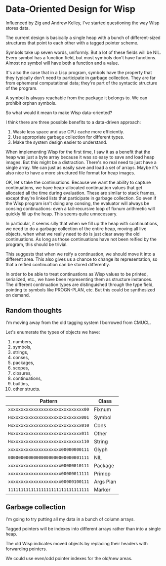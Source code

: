 * Data-Oriented Design for Wisp

Influenced by Zig and Andrew Kelley, I've started questioning the way
Wisp stores data.

The current design is basically a single heap with a bunch of
different-sized structures that point to each other with a tagged
pointer scheme.

Symbols take up seven words, uniformly.  But a lot of these fields
will be NIL.  Every symbol has a function field, but most symbols
don't have functions.  Almost no symbol will have both a function and
a value.

It's also the case that in a Lisp program, symbols have the property
that they typically don't need to participate in garbage collection.
They are far from ephemeral computational data; they're part of the
syntactic structure of the program.

A symbol is always reachable from the package it belongs to.  We can
prohibit orphan symbols.

So what would it mean to make Wisp data-oriented?

I think there are three possible benefits to a data-driven approach:

  1. Waste less space and use CPU cache more efficiently.
  2. Use appropriate garbage collection for different types.
  3. Make the system design easier to understand.

When implementing Wisp for the first time, I saw it as a benefit that
the heap was just a byte array because it was so easy to save and load
heap images.  But this might be a distraction.  There's no real need
to just have a single array.  We can just as easily save and load a
set of arrays.  Maybe it's also nice to have a more structured file
format for heap images.

OK, let's take the continuations.  Because we want the ability to
capture continuations, we have heap-allocated continuation values that
get allocated all the time during evaluation.  These are similar to
stack frames, except they're linked lists that participate in garbage
collection.  So even if the Wisp program isn't doing any consing, the
evaluator will always be consing continuations: even a tail-recursive
loop of fixnum arithmetic will quickly fill up the heap.  This seems
quite unnecessary.

In particular, it seems silly that when we fill up the heap with
continuations, we need to do a garbage collection of the entire heap,
moving all live objects, when what we really need to do is just clear
away the old continuations.  As long as those continuations have not
been reified by the program, this should be trivial.

This suggests that when we reify a continuation, we should move it
into a different area.  This also gives us a chance to change its
representation, so that a reified continuation can be
stored differently.

In order to be able to treat continuations as Wisp values to be
printed, serialized, etc., we have been representing them as structure
instances.  The different continuation types are distinguished through
the type field, pointing to symbols like PROGN-PLAN, etc.  But this
could be synthesized on demand.

** Random thoughts

I'm moving away from the old tagging system I borrowed from CMUCL.

Let's enumerate the types of objects we have:

  1. numbers,
  2. symbols,
  3. strings,
  4. conses,
  5. packages,
  6. scopes,
  7. closures,
  8. continuations,
  9. builtins,
  10. other structs.


| Pattern                            | Class     |
|------------------------------------+-----------|
| ~xxxxxxxxxxxxxxxxxxxxxxxxxxxxxx00~ | Fixnum    |
| ~Hxxxxxxxxxxxxxxxxxxxxxxxxxxxx001~ | Symbol    |
| ~Hxxxxxxxxxxxxxxxxxxxxxxxxxxxx010~ | Cons      |
| ~Hxxxxxxxxxxxxxxxxxxxxxxxxxxxx011~ | Other     |
| ~Hxxxxxxxxxxxxxxxxxxxxxxxxxxxx110~ | String    |
| ~xxxxxxxxxxxxxxxxxxxxx00000000111~ | Glyph     |
| ~00000000000000000000000000001111~ | NIL       |
| ~xxxxxxxxxxxxxxxxxxxxx00000010111~ | Package   |
| ~xxxxxxxxxxxxxxxxxxxxx00000011111~ | Primop    |
| ~xxxxxxxxxxxxxxxxxxxxx00000100111~ | Args Plan |
| ~11111111111111111111111111111111~ | Marker    |

** Garbage collection

I'm going to try putting all my data in a bunch of column arrays.

Tagged pointers will be indexes into different arrays rather than into
a single heap.

The old Wisp indicates moved objects by replacing their headers with
forwarding pointers.

We could use even/odd pointer indexes for the old/new areas.
